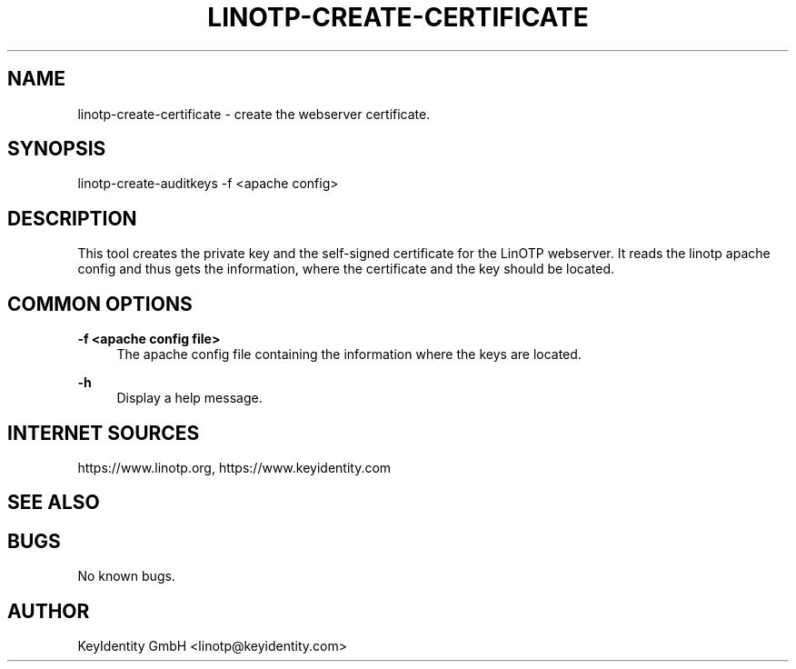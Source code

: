 .\"  LinOTP - the open source solution for two factor authentication
.\"  Copyright (C) 2010 - 2018 KeyIdentity GmbH
.\"
.\"  This file is part of LinOTP server.
.\"
.\"  This program is free software: you can redistribute it and/or
.\"  modify it under the terms of the GNU Affero General Public
.\"  License, version 3, as published by the Free Software Foundation.
.\"
.\"  This program is distributed in the hope that it will be useful,
.\"  but WITHOUT ANY WARRANTY; without even the implied warranty of
.\"  MERCHANTABILITY or FITNESS FOR A PARTICULAR PURPOSE.  See the
.\"  GNU Affero General Public License for more details.
.\"
.\"  You should have received a copy of the
.\"             GNU Affero General Public License
.\"  along with this program.  If not, see <http://www.gnu.org/licenses/>.
.\"
.\"
.\"  E-mail: linotp@keyidentity.com
.\"  Contact: www.linotp.org
.\"  Support: www.keyidentity.com
.\"
.\" Manpage for linotp-create-certificate.
.\" Contact linotp@keyidentity.com for any feedback.
.TH LINOTP-CREATE-CERTIFICATE 1 "09 Sep 2013" "2.6" "linotp-create-certificate man page"
.SH NAME
linotp-create-certificate \- create the webserver certificate.
.SH SYNOPSIS
linotp-create-auditkeys -f <apache config>
.SH DESCRIPTION
This tool creates the private key and the self-signed certificate for the LinOTP webserver.
It reads the linotp apache config and thus gets the information, where the certificate and
the key should be located.
.SH COMMON OPTIONS
.PP
\fB\-f <apache config file> \fR
.RS 4
The apache config file containing the information where the keys are located.
.RE

.PP
\fB\-h\fR
.RS 4
Display a help message.
.RE

.SH INTERNET SOURCES
https://www.linotp.org,  https://www.keyidentity.com
.SH SEE ALSO

.SH BUGS
No known bugs.
.SH AUTHOR
KeyIdentity GmbH <linotp@keyidentity.com>
